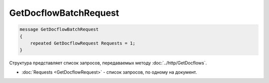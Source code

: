 GetDocflowBatchRequest
======================

.. code-block:: protobuf

   message GetDocflowBatchRequest
   {
       repeated GetDocflowRequest Requests = 1;
   }

Структура представляет список запросов, передаваемых методу :doc:`../http/GetDocflows`.

-  :doc:`Requests <GetDocflowRequest>` - список запросов, по одному на документ.
